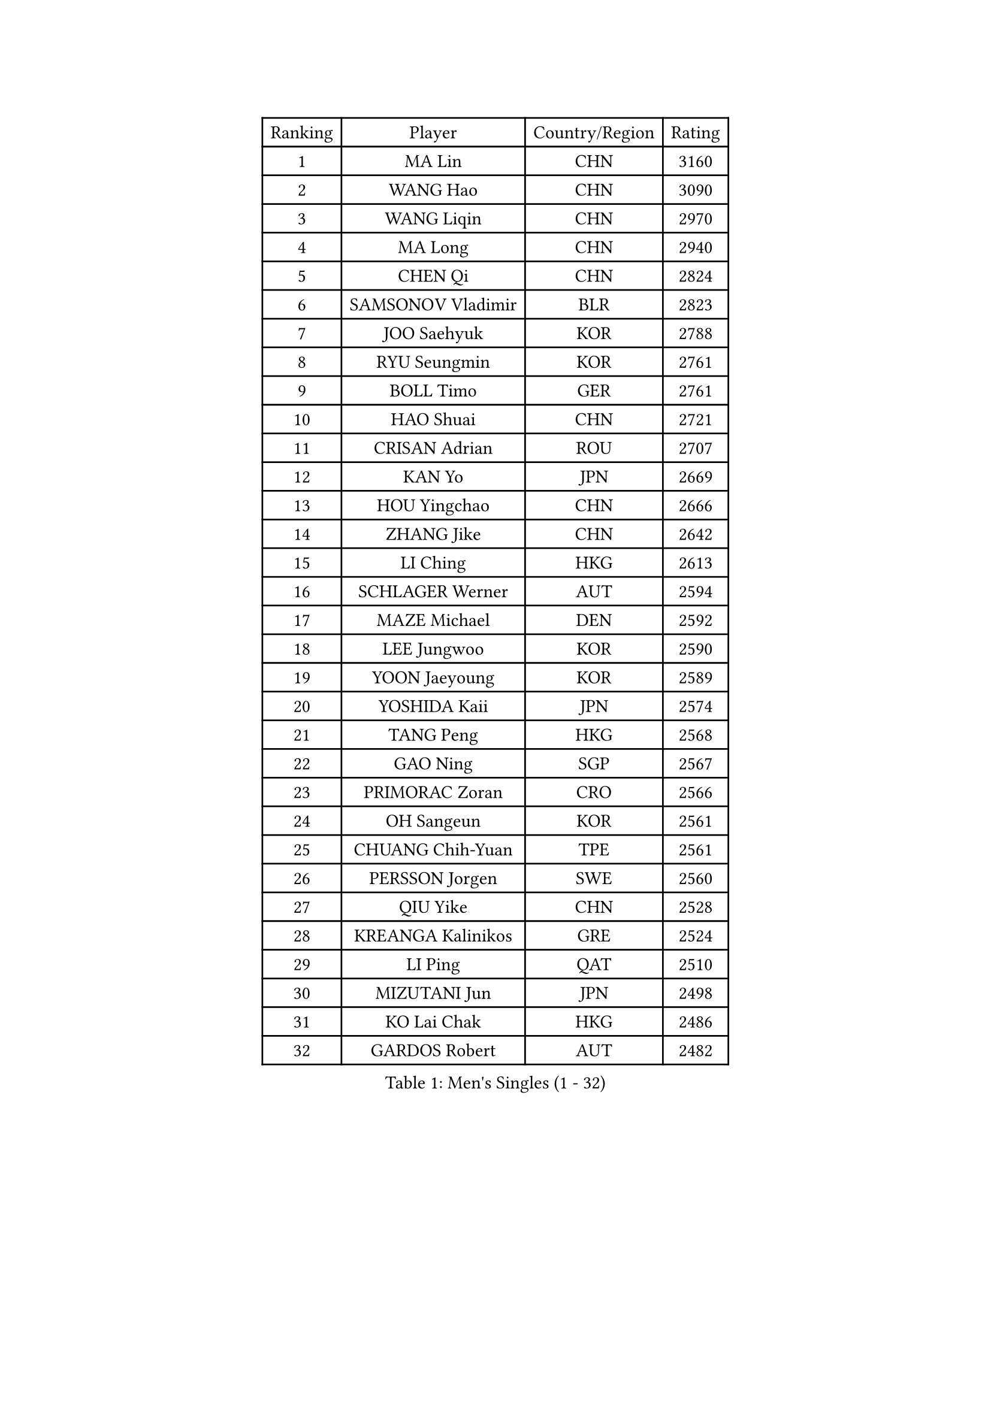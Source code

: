 
#set text(font: ("Courier New", "NSimSun"))
#figure(
  caption: "Men's Singles (1 - 32)",
    table(
      columns: 4,
      [Ranking], [Player], [Country/Region], [Rating],
      [1], [MA Lin], [CHN], [3160],
      [2], [WANG Hao], [CHN], [3090],
      [3], [WANG Liqin], [CHN], [2970],
      [4], [MA Long], [CHN], [2940],
      [5], [CHEN Qi], [CHN], [2824],
      [6], [SAMSONOV Vladimir], [BLR], [2823],
      [7], [JOO Saehyuk], [KOR], [2788],
      [8], [RYU Seungmin], [KOR], [2761],
      [9], [BOLL Timo], [GER], [2761],
      [10], [HAO Shuai], [CHN], [2721],
      [11], [CRISAN Adrian], [ROU], [2707],
      [12], [KAN Yo], [JPN], [2669],
      [13], [HOU Yingchao], [CHN], [2666],
      [14], [ZHANG Jike], [CHN], [2642],
      [15], [LI Ching], [HKG], [2613],
      [16], [SCHLAGER Werner], [AUT], [2594],
      [17], [MAZE Michael], [DEN], [2592],
      [18], [LEE Jungwoo], [KOR], [2590],
      [19], [YOON Jaeyoung], [KOR], [2589],
      [20], [YOSHIDA Kaii], [JPN], [2574],
      [21], [TANG Peng], [HKG], [2568],
      [22], [GAO Ning], [SGP], [2567],
      [23], [PRIMORAC Zoran], [CRO], [2566],
      [24], [OH Sangeun], [KOR], [2561],
      [25], [CHUANG Chih-Yuan], [TPE], [2561],
      [26], [PERSSON Jorgen], [SWE], [2560],
      [27], [QIU Yike], [CHN], [2528],
      [28], [KREANGA Kalinikos], [GRE], [2524],
      [29], [LI Ping], [QAT], [2510],
      [30], [MIZUTANI Jun], [JPN], [2498],
      [31], [KO Lai Chak], [HKG], [2486],
      [32], [GARDOS Robert], [AUT], [2482],
    )
  )#pagebreak()

#set text(font: ("Courier New", "NSimSun"))
#figure(
  caption: "Men's Singles (33 - 64)",
    table(
      columns: 4,
      [Ranking], [Player], [Country/Region], [Rating],
      [33], [LEE Jungsam], [KOR], [2482],
      [34], [SUSS Christian], [GER], [2475],
      [35], [KIM Hyok Bong], [PRK], [2456],
      [36], [KORBEL Petr], [CZE], [2446],
      [37], [HE Zhiwen], [ESP], [2439],
      [38], [TUGWELL Finn], [DEN], [2423],
      [39], [KONG Linghui], [CHN], [2423],
      [40], [#text(gray, "ROSSKOPF Jorg")], [GER], [2417],
      [41], [JIANG Tianyi], [HKG], [2409],
      [42], [CHIANG Peng-Lung], [TPE], [2407],
      [43], [WU Chih-Chi], [TPE], [2406],
      [44], [CHEUNG Yuk], [HKG], [2403],
      [45], [WALDNER Jan-Ove], [SWE], [2403],
      [46], [YANG Zi], [SGP], [2398],
      [47], [XU Hui], [CHN], [2398],
      [48], [WANG Zengyi], [POL], [2393],
      [49], [KISHIKAWA Seiya], [JPN], [2368],
      [50], [GORAK Daniel], [POL], [2367],
      [51], [TOKIC Bojan], [SLO], [2366],
      [52], [CHEN Weixing], [AUT], [2363],
      [53], [GIONIS Panagiotis], [GRE], [2360],
      [54], [BOBOCICA Mihai], [ITA], [2355],
      [55], [KEEN Trinko], [NED], [2351],
      [56], [ELOI Damien], [FRA], [2351],
      [57], [ACHANTA Sharath Kamal], [IND], [2347],
      [58], [FILIMON Andrei], [ROU], [2337],
      [59], [BLASZCZYK Lucjan], [POL], [2336],
      [60], [KOSOWSKI Jakub], [POL], [2335],
      [61], [LIN Ju], [DOM], [2335],
      [62], [APOLONIA Tiago], [POR], [2333],
      [63], [MONTEIRO Thiago], [BRA], [2333],
      [64], [SAIVE Jean-Michel], [BEL], [2332],
    )
  )#pagebreak()

#set text(font: ("Courier New", "NSimSun"))
#figure(
  caption: "Men's Singles (65 - 96)",
    table(
      columns: 4,
      [Ranking], [Player], [Country/Region], [Rating],
      [65], [LEUNG Chu Yan], [HKG], [2331],
      [66], [GACINA Andrej], [CRO], [2329],
      [67], [CHANG Yen-Shu], [TPE], [2324],
      [68], [SMIRNOV Alexey], [RUS], [2320],
      [69], [RI Chol Guk], [PRK], [2320],
      [70], [TAKAKIWA Taku], [JPN], [2319],
      [71], [YANG Min], [ITA], [2313],
      [72], [HABESOHN Daniel], [AUT], [2310],
      [73], [PAVELKA Tomas], [CZE], [2306],
      [74], [KIM Junghoon], [KOR], [2306],
      [75], [#text(gray, "HAKANSSON Fredrik")], [SWE], [2303],
      [76], [STEGER Bastian], [GER], [2296],
      [77], [ZHANG Chao], [CHN], [2292],
      [78], [OVTCHAROV Dimitrij], [GER], [2292],
      [79], [CHO Eonrae], [KOR], [2285],
      [80], [MA Liang], [SGP], [2281],
      [81], [LEE Jinkwon], [KOR], [2278],
      [82], [TAN Ruiwu], [CRO], [2274],
      [83], [JANCARIK Lubomir], [CZE], [2273],
      [84], [LEGOUT Christophe], [FRA], [2266],
      [85], [FREITAS Marcos], [POR], [2266],
      [86], [KARAKASEVIC Aleksandar], [SRB], [2259],
      [87], [AL-HASAN Ibrahem], [KUW], [2252],
      [88], [LEI Zhenhua], [CHN], [2248],
      [89], [BURGIS Matiss], [LAT], [2247],
      [90], [LIM Jaehyun], [KOR], [2247],
      [91], [PERSSON Jon], [SWE], [2242],
      [92], [BENTSEN Allan], [DEN], [2237],
      [93], [GERELL Par], [SWE], [2237],
      [94], [HAN Jimin], [KOR], [2236],
      [95], [MATSUDAIRA Kenta], [JPN], [2233],
      [96], [SKACHKOV Kirill], [RUS], [2227],
    )
  )#pagebreak()

#set text(font: ("Courier New", "NSimSun"))
#figure(
  caption: "Men's Singles (97 - 128)",
    table(
      columns: 4,
      [Ranking], [Player], [Country/Region], [Rating],
      [97], [GRUJIC Slobodan], [SRB], [2224],
      [98], [MACHADO Carlos], [ESP], [2223],
      [99], [BARDON Michal], [SVK], [2220],
      [100], [CHIANG Hung-Chieh], [TPE], [2218],
      [101], [CHILA Patrick], [FRA], [2215],
      [102], [#text(gray, "MATSUSHITA Koji")], [JPN], [2213],
      [103], [MONTEIRO Joao], [POR], [2212],
      [104], [LUNDQVIST Jens], [SWE], [2207],
      [105], [SHMYREV Maxim], [RUS], [2205],
      [106], [KEINATH Thomas], [SVK], [2203],
      [107], [KUZMIN Fedor], [RUS], [2196],
      [108], [JANG Song Man], [PRK], [2193],
      [109], [LEBESSON Emmanuel], [FRA], [2190],
      [110], [TORIOLA Segun], [NGR], [2187],
      [111], [NEKHVEDOVICH Vitaly], [BLR], [2185],
      [112], [PISTEJ Lubomir], [SVK], [2185],
      [113], [LIU Song], [ARG], [2181],
      [114], [MAZUNOV Dmitry], [RUS], [2177],
      [115], [XU Xin], [CHN], [2176],
      [116], [KUCHUK Aleksandr], [BLR], [2175],
      [117], [MONRAD Martin], [DEN], [2174],
      [118], [PLACHY Josef], [CZE], [2170],
      [119], [TSUBOI Gustavo], [BRA], [2168],
      [120], [DIDUKH Oleksandr], [UKR], [2167],
      [121], [WOSIK Torben], [GER], [2167],
      [122], [#text(gray, "SAIVE Philippe")], [BEL], [2166],
      [123], [ANDRIANOV Sergei], [RUS], [2164],
      [124], [SEREDA Peter], [SVK], [2164],
      [125], [#text(gray, "FRANZ Peter")], [GER], [2162],
      [126], [SVENSSON Robert], [SWE], [2159],
      [127], [KATKOV Ivan], [UKR], [2157],
      [128], [BAUM Patrick], [GER], [2153],
    )
  )